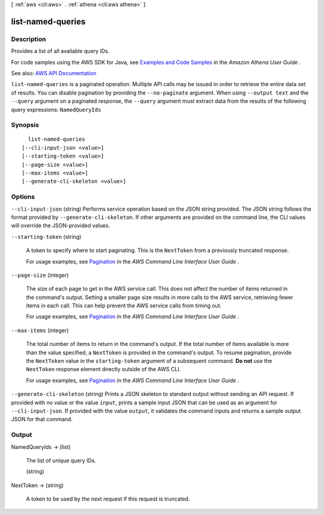 [ :ref:`aws <cli:aws>` . :ref:`athena <cli:aws athena>` ]

.. _cli:aws athena list-named-queries:


******************
list-named-queries
******************



===========
Description
===========



Provides a list of all available query IDs.

 

For code samples using the AWS SDK for Java, see `Examples and Code Samples <http://docs.aws.amazon.com/athena/latest/ug/code-samples.html>`_ in the *Amazon Athena User Guide* .



See also: `AWS API Documentation <https://docs.aws.amazon.com/goto/WebAPI/athena-2017-05-18/ListNamedQueries>`_


``list-named-queries`` is a paginated operation. Multiple API calls may be issued in order to retrieve the entire data set of results. You can disable pagination by providing the ``--no-paginate`` argument.
When using ``--output text`` and the ``--query`` argument on a paginated response, the ``--query`` argument must extract data from the results of the following query expressions: ``NamedQueryIds``


========
Synopsis
========

::

    list-named-queries
  [--cli-input-json <value>]
  [--starting-token <value>]
  [--page-size <value>]
  [--max-items <value>]
  [--generate-cli-skeleton <value>]




=======
Options
=======

``--cli-input-json`` (string)
Performs service operation based on the JSON string provided. The JSON string follows the format provided by ``--generate-cli-skeleton``. If other arguments are provided on the command line, the CLI values will override the JSON-provided values.

``--starting-token`` (string)
 

  A token to specify where to start paginating. This is the ``NextToken`` from a previously truncated response.

   

  For usage examples, see `Pagination <https://docs.aws.amazon.com/cli/latest/userguide/pagination.html>`_ in the *AWS Command Line Interface User Guide* .

   

``--page-size`` (integer)
 

  The size of each page to get in the AWS service call. This does not affect the number of items returned in the command's output. Setting a smaller page size results in more calls to the AWS service, retrieving fewer items in each call. This can help prevent the AWS service calls from timing out.

   

  For usage examples, see `Pagination <https://docs.aws.amazon.com/cli/latest/userguide/pagination.html>`_ in the *AWS Command Line Interface User Guide* .

   

``--max-items`` (integer)
 

  The total number of items to return in the command's output. If the total number of items available is more than the value specified, a ``NextToken`` is provided in the command's output. To resume pagination, provide the ``NextToken`` value in the ``starting-token`` argument of a subsequent command. **Do not** use the ``NextToken`` response element directly outside of the AWS CLI.

   

  For usage examples, see `Pagination <https://docs.aws.amazon.com/cli/latest/userguide/pagination.html>`_ in the *AWS Command Line Interface User Guide* .

   

``--generate-cli-skeleton`` (string)
Prints a JSON skeleton to standard output without sending an API request. If provided with no value or the value ``input``, prints a sample input JSON that can be used as an argument for ``--cli-input-json``. If provided with the value ``output``, it validates the command inputs and returns a sample output JSON for that command.



======
Output
======

NamedQueryIds -> (list)

  

  The list of unique query IDs.

  

  (string)

    

    

  

NextToken -> (string)

  

  A token to be used by the next request if this request is truncated.

  

  

